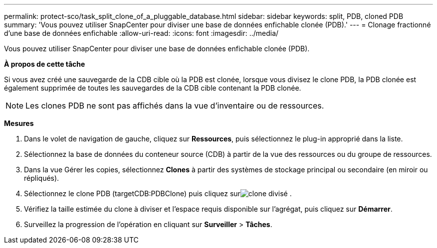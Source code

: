 ---
permalink: protect-sco/task_split_clone_of_a_pluggable_database.html 
sidebar: sidebar 
keywords: split, PDB, cloned PDB 
summary: 'Vous pouvez utiliser SnapCenter pour diviser une base de données enfichable clonée (PDB).' 
---
= Clonage fractionné d'une base de données enfichable
:allow-uri-read: 
:icons: font
:imagesdir: ../media/


[role="lead"]
Vous pouvez utiliser SnapCenter pour diviser une base de données enfichable clonée (PDB).

*À propos de cette tâche*

Si vous avez créé une sauvegarde de la CDB cible où la PDB est clonée, lorsque vous divisez le clone PDB, la PDB clonée est également supprimée de toutes les sauvegardes de la CDB cible contenant la PDB clonée.


NOTE: Les clones PDB ne sont pas affichés dans la vue d'inventaire ou de ressources.

*Mesures*

. Dans le volet de navigation de gauche, cliquez sur *Ressources*, puis sélectionnez le plug-in approprié dans la liste.
. Sélectionnez la base de données du conteneur source (CDB) à partir de la vue des ressources ou du groupe de ressources.
. Dans la vue Gérer les copies, sélectionnez *Clones* à partir des systèmes de stockage principal ou secondaire (en miroir ou répliqués).
. Sélectionnez le clone PDB (targetCDB:PDBClone) puis cliquez surimage:../media/split_clone.gif["clone divisé"] .
. Vérifiez la taille estimée du clone à diviser et l’espace requis disponible sur l’agrégat, puis cliquez sur *Démarrer*.
. Surveillez la progression de l'opération en cliquant sur *Surveiller* > *Tâches*.

